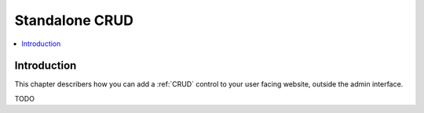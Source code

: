.. _crud-standalone:

===============
Standalone CRUD
===============

.. contents:: :local:

Introduction
============

This chapter describers how you can add a :ref:`CRUD` control to your user facing website, outside the admin interface.

TODO